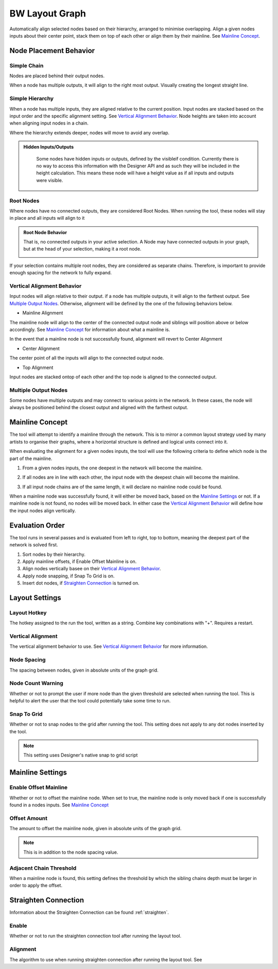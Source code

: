 .. _layout:

BW Layout Graph
===============
Automatically align selected nodes based on their hierarchy, arranged to minimise overlapping.
Align a given nodes inputs about their center point, stack them on top of each other or align them by their mainline. See `Mainline Concept`_.

Node Placement Behavior
-----------------------
Simple Chain
^^^^^^^^^^^^
Nodes are placed behind their output nodes.

.. image:: ../images/layout/inline.jpg

When a node has multiple outputs, it will align to the right most output. Visually creating the longest straight line.

.. image:: ../images/layout/farthest_output.gif

Simple Hierarchy
^^^^^^^^^^^^^^^^
When a node has multiple inputs, they are aligned relative to the current position.
Input nodes are stacked based on the input order and the specific alignment setting. See `Vertical Alignment Behavior`_.
Node heights are taken into account when aligning input nodes in a chain.

.. image:: ../images/layout/stacking_nodes.gif

Where the hierarchy extends deeper, nodes will move to avoid any overlap.

.. image:: ../images/layout/hierarchy_1.jpg

.. admonition:: Hidden Inputs/Outputs
   :class: important

    Some nodes have hidden inputs or outputs, defined by the visibleif condition.
    Currently there is no way to access this information with the Designer API and as such they will be included in the height calculation.
    This means these node will have a height value as if all inputs and outputs were visible.

    .. image:: ../images/layout/hidden_outputs.jpg

Root Nodes
^^^^^^^^^^
Where nodes have no connected outputs, they are considered Root Nodes. 
When running the tool, these nodes will stay in place and all inputs will align to it

.. image:: ../images/layout/root_nodes.gif

.. admonition:: Root Node Behavior
   :class: important

   That is, no connected outputs in your active selection.
   A Node may have connected outputs in your graph, but at the head of your selection, making it a root node.

   .. image:: ../images/layout/root_node_in_sel.gif

If your selection contains multiple root nodes, they are considered as separate chains.
Therefore, is important to provide enough spacing for the network to fully expand.

.. image:: ../images/layout/root_node_space.gif

Vertical Alignment Behavior
^^^^^^^^^^^^^^^^^^^^^^^^^^^
Input nodes will align relative to their output. if a node has multiple outputs, it will align to the farthest output.
See `Multiple Output Nodes`_.
Otherwise, alignment will be defined by the one of the following behaviors below.

* Mainline Alignment

The mainline node will align to the center of the connected output node and siblings will position above or below accordingly.
See `Mainline Concept`_ for information about what a mainline is.

In the event that a mainline node is not successfully found, alignment will revert to Center Alignment

.. image:: ../images/layout/vertical_align_mainline.jpg

* Center Alignment

The center point of all the inputs will align to the connected output node.

.. image:: ../images/layout/vertical_align_center.jpg

* Top Alignment

Input nodes are stacked ontop of each other and the top node is aligned to the connected output.

.. image:: ../images/layout/vertical_align_top.jpg

Multiple Output Nodes
^^^^^^^^^^^^^^^^^^^^^
Some nodes have multiple outputs and may connect to various points in the network.
In these cases, the node will always be positioned behind the closest output and aligned with the farthest output.

.. image:: ../images/layout/behind_closest_output.jpg

Mainline Concept
----------------
The tool will attempt to identify a mainline through the network. This is to mirror a common layout
strategy used by many artists to organise their graphs, where a horizontal structure is defined and
logical units connect into it.

.. image:: ../images/layout/mainline_concept.jpg

When evaluating the alignment for a given nodes inputs, the tool will use the following criteria to
define which node is the part of the mainline.

1. From a given nodes inputs, the one deepest in the network will become the mainline.
   
   .. image:: ../images/layout/mainline_deepest_node.jpg

2. If all nodes are in line with each other, the input node with the deepest chain will become the mainline.

   .. image:: ../images/layout/mainline_deepest_chain.jpg

3. If all input node chains are of the same length, it will declare no mainline node could be found.

When a mainline node was successfully found, it will either be moved back, based on the `Mainline Settings`_ 
or not. If a mainline node is not found, no nodes will be moved back. In either case 
the `Vertical Alignment Behavior`_ will define how the input nodes align vertically.

Evaluation Order
----------------
The tool runs in several passes and is evaluated from left to right, top to bottom, meaning the deepest part of the
network is solved first.

1. Sort nodes by their hierarchy.
2. Apply mainline offsets, if Enable Offset Mainline is on.
3. Align nodes vertically basee on their `Vertical Alignment Behavior`_.
4. Apply node snapping, if Snap To Grid is on.
5. Insert dot nodes, if `Straighten Connection`_ is turned on.

Layout Settings
---------------

.. image:: ../images/layout/layout_settings.jpg

Layout Hotkey
^^^^^^^^^^^^^
The hotkey assigned to the run the tool, written as a string. Combine key combinations with "+". Requires a restart.

Vertical Alignment
^^^^^^^^^^^^^^^^^^
The vertical alignment behavior to use. See `Vertical Alignment Behavior`_ for more information.

Node Spacing
^^^^^^^^^^^^
The spacing between nodes, given in absolute units of the graph grid.

.. image:: ../images/layout/node_spacing.jpg

Node Count Warning
^^^^^^^^^^^^^^^^^^
Whether or not to prompt the user if more node than the given threshold are selected when running the tool.
This is helpful to alert the user that the tool could potentially take some time to run.

Snap To Grid
^^^^^^^^^^^^
Whether or not to snap nodes to the grid after running the tool. This setting does not apply to any dot nodes
inserted by the tool.

.. note:: This setting uses Designer's native snap to grid script

Mainline Settings
-----------------

Enable Offset Mainline
^^^^^^^^^^^^^^^^^^^^^^
Whether or not to offset the mainline node. When set to true, the mainline node is only moved back if one is successfully
found in a nodes inputs. See `Mainline Concept`_

Offset Amount
^^^^^^^^^^^^^
The amount to offset the mainline node, given in absolute units of the graph grid.

.. note:: This is in addition to the node spacing value.

Adjacent Chain Threshold
^^^^^^^^^^^^^^^^^^^^^^^^
When a mainline node is found, this setting defines the threshold by which the sibling chains depth must be larger in order to
apply the offset. 

.. image:: ../images/layout/layout_settings_adjacent_threshold.jpg

Straighten Connection
---------------------
Information about the Straighten Connection can be found :ref:`straighten`.
  
Enable
^^^^^^
Whether or not to run the straighten connection tool after running the layout tool.

Alignment
^^^^^^^^^
The algorithm to use when running straighten connection after running the layout tool. See